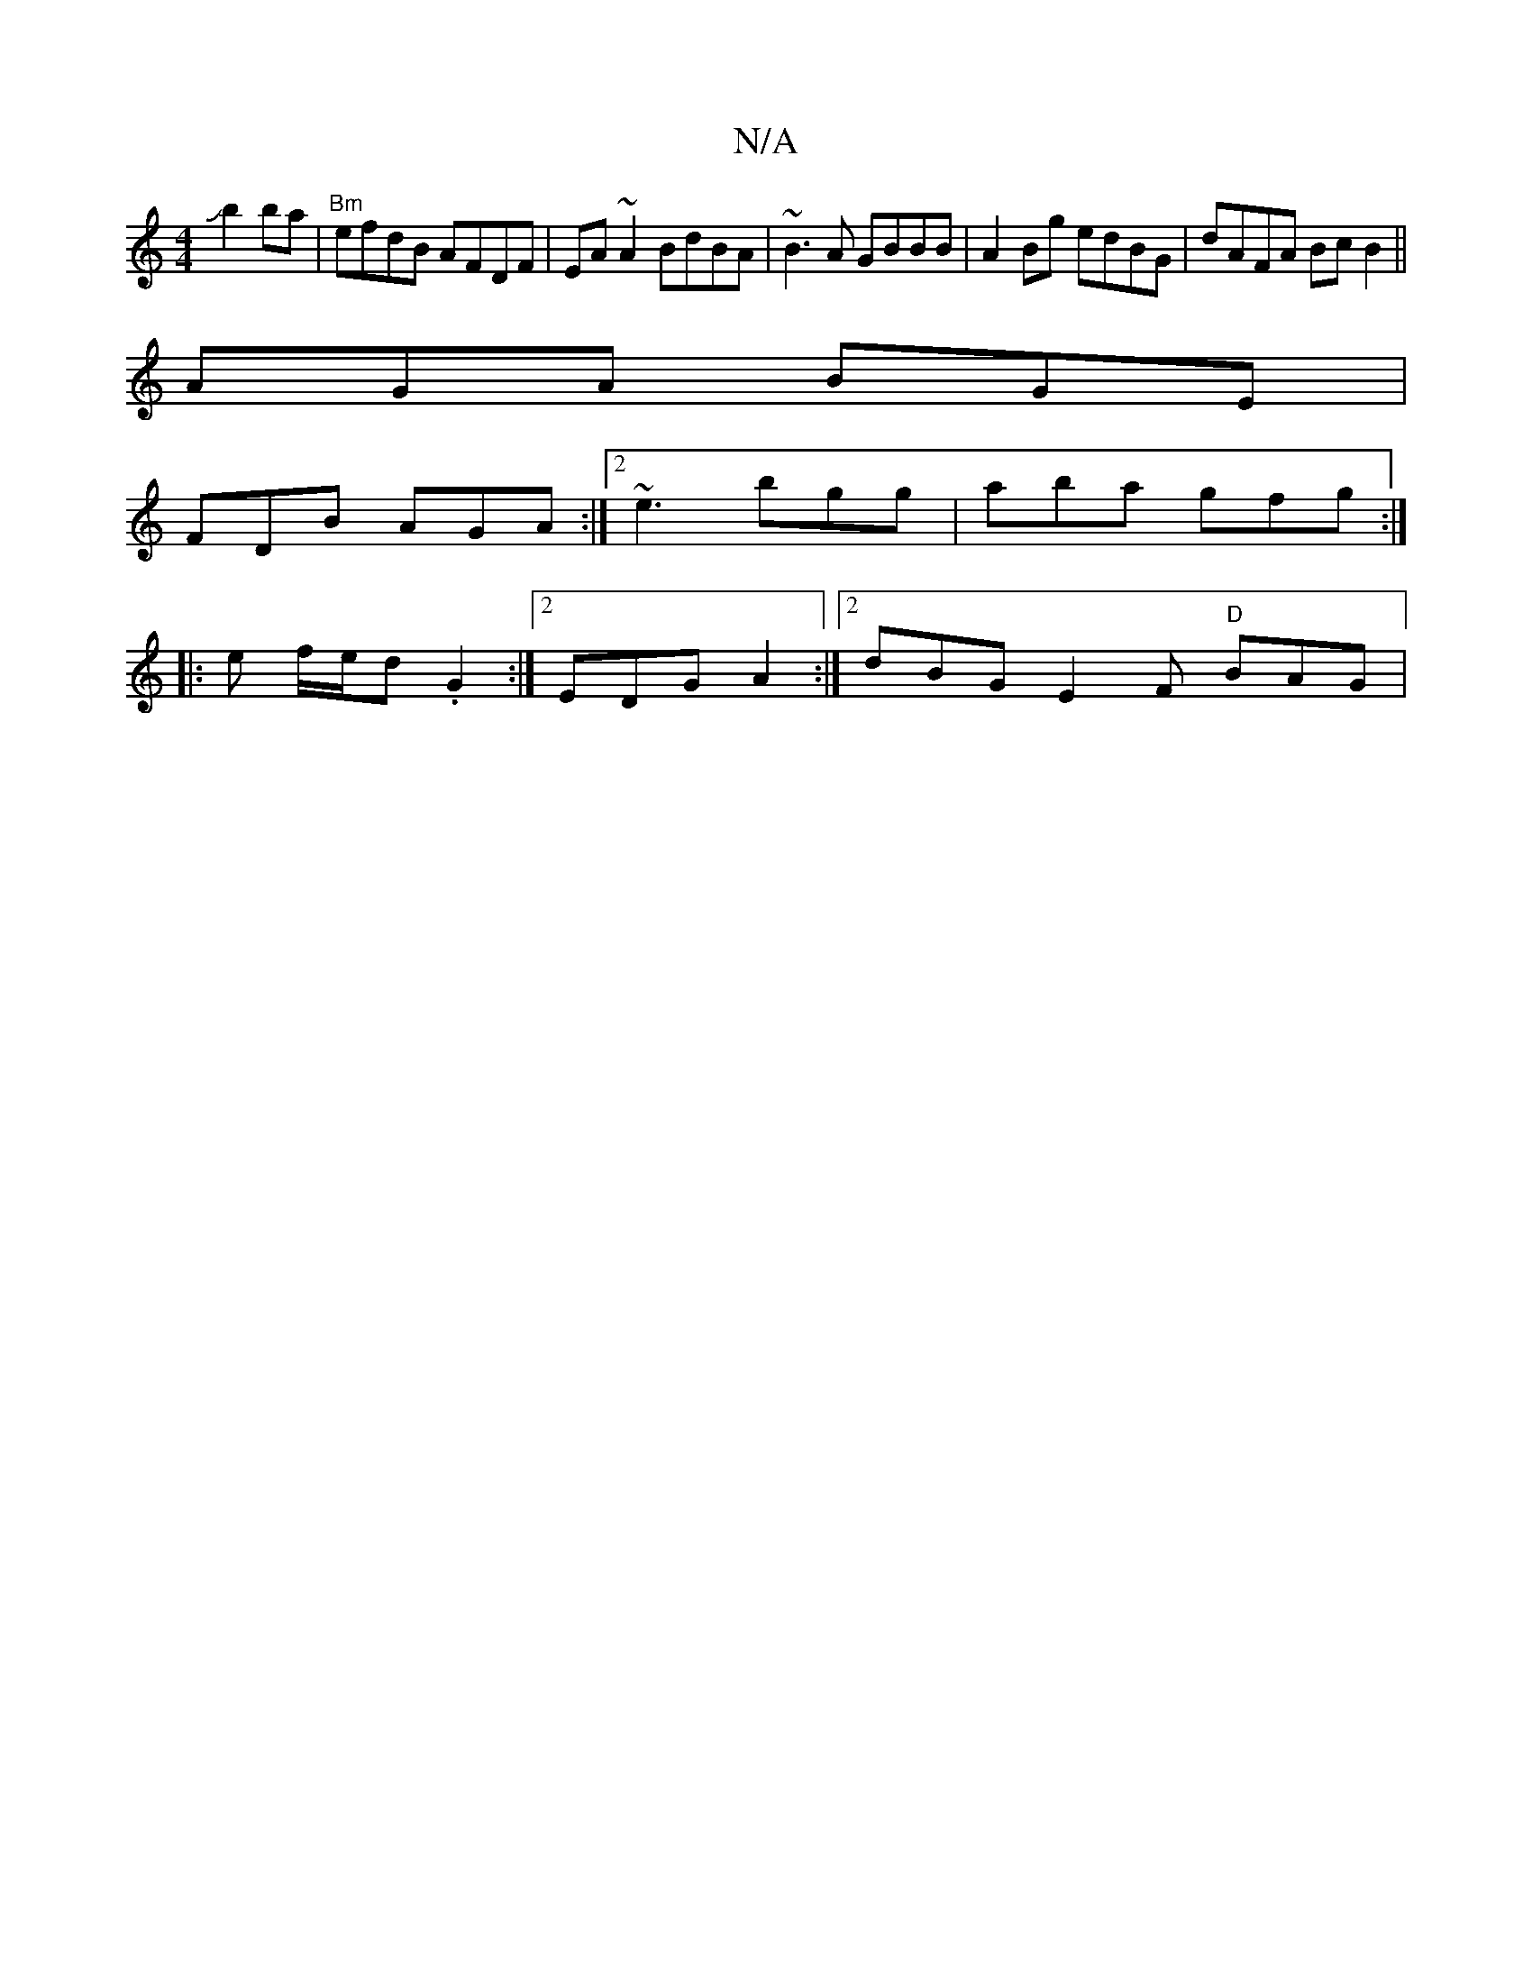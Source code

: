 X:1
T:N/A
M:4/4
R:N/A
K:Cmajor
2Jb2ba|"Bm"efdB AFDF | EA~A2 BdBA|~B3A GBBB|A2 Bg edBG|dAFA BcB2||
AGA BGE|
FDB AGA:|[2 ~e3 bgg | aba gfg :|
|: e f/e/d .G2 :|2 EDG A2 :|2 dBG E2F "D"BAG |[M:[2 Af | eg g agf | bgf afd | g2 e dcB | ce